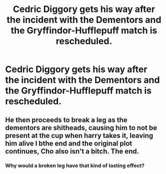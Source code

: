 #+TITLE: Cedric Diggory gets his way after the incident with the Dementors and the Gryffindor-Hufflepuff match is rescheduled.

* Cedric Diggory gets his way after the incident with the Dementors and the Gryffindor-Hufflepuff match is rescheduled.
:PROPERTIES:
:Author: CryptidGrimnoir
:Score: 19
:DateUnix: 1621678792.0
:DateShort: 2021-May-22
:FlairText: Prompt
:END:

** He then proceeds to break a leg as the dementors are shitheads, causing him to not be present at the cup when harry takes it, leaving him alive I bthe end and the original plot continues, Cho also isn't a bitch. The end.
:PROPERTIES:
:Author: GentlemanGhost007
:Score: 6
:DateUnix: 1621719186.0
:DateShort: 2021-May-23
:END:

*** Why would a broken leg have that kind of lasting effect?
:PROPERTIES:
:Author: The_Truthkeeper
:Score: 5
:DateUnix: 1621746530.0
:DateShort: 2021-May-23
:END:
